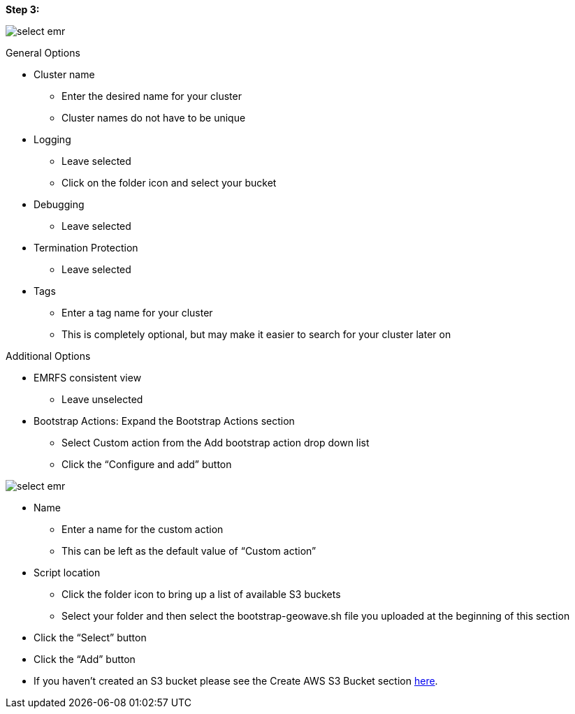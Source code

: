 [[quickstart-guide-step-3]]
<<<

*Step 3:*

image::aws-gui-method-4.png[scaledwidth="100%",alt="select emr"]

General Options

* Cluster name
** Enter the desired name for your cluster
** Cluster names do not have to be unique
* Logging
** Leave selected
** Click on the folder icon and select your bucket
* Debugging
** Leave selected
* Termination Protection
** Leave selected
* Tags
** Enter a tag name for your cluster
** This is completely optional, but may make it easier to search for your cluster later on

Additional Options

* EMRFS consistent view
** Leave unselected
* Bootstrap Actions: Expand the Bootstrap Actions section
** Select Custom action from the Add bootstrap action drop down list
** Click the “Configure and add” button

image::aws-gui-method-5.png[scaledwidth="100%",alt="select emr"]

* Name
** Enter a name for the custom action
** This can be left as the default value of “Custom action”
* Script location
** Click the folder icon to bring up a list of available S3 buckets
** Select your folder and then select the bootstrap-geowave.sh file you uploaded at the beginning of this section
* Click the “Select” button
* Click the “Add” button
* If you haven’t created an S3 bucket please see the Create AWS S3 Bucket section <<110-appendices.adoc#create-aws-s3-bucket, here>>.

